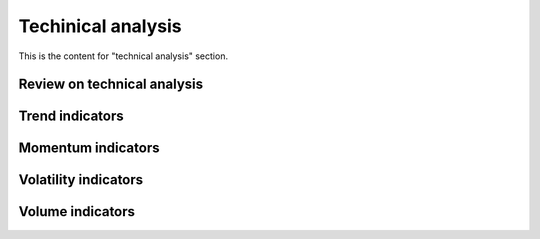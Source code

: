 Techinical analysis
====================

This is the content for "technical analysis" section.

Review on technical analysis
-----------------------------

Trend indicators
------------------

Momentum indicators
---------------------

Volatility indicators
-----------------------

Volume indicators
------------------
